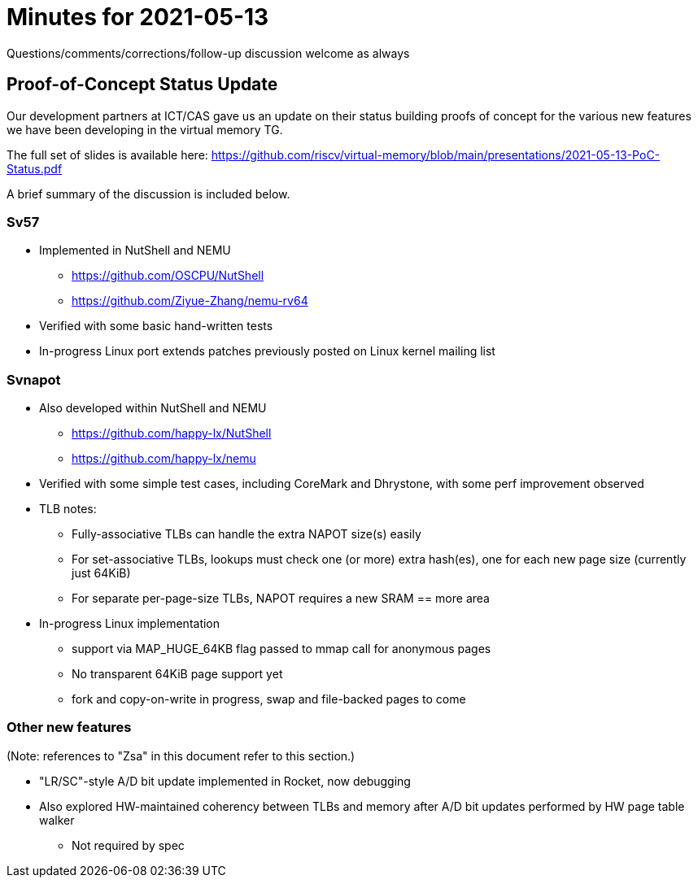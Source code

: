 = Minutes for 2021-05-13

Questions/comments/corrections/follow-up discussion welcome as always

== Proof-of-Concept Status Update

Our development partners at ICT/CAS gave us an update on their status building
proofs of concept for the various new features we have been developing in the
virtual memory TG.

The full set of slides is available here:
https://github.com/riscv/virtual-memory/blob/main/presentations/2021-05-13-PoC-Status.pdf

A brief summary of the discussion is included below.

=== Sv57

* Implemented in NutShell and NEMU
** https://github.com/OSCPU/NutShell
** https://github.com/Ziyue-Zhang/nemu-rv64
* Verified with some basic hand-written tests
* In-progress Linux port extends patches previously posted on Linux kernel
  mailing list

=== Svnapot

* Also developed within NutShell and NEMU
** https://github.com/happy-lx/NutShell
** https://github.com/happy-lx/nemu
* Verified with some simple test cases, including CoreMark and Dhrystone, with
  some perf improvement observed
* TLB notes:
** Fully-associative TLBs can handle the extra NAPOT size(s) easily
** For set-associative TLBs, lookups must check one (or more) extra hash(es),
   one for each new page size (currently just 64KiB)
** For separate per-page-size TLBs, NAPOT requires a new SRAM == more area
* In-progress Linux implementation
** support via MAP_HUGE_64KB flag passed to mmap call for anonymous pages
** No transparent 64KiB page support yet
** fork and copy-on-write in progress, swap and file-backed pages to come

=== Other new features

(Note: references to "Zsa" in this document refer to this section.)

* "LR/SC"-style A/D bit update implemented in Rocket, now debugging
* Also explored HW-maintained coherency between TLBs and memory after A/D bit
  updates performed by HW page table walker
** Not required by spec
